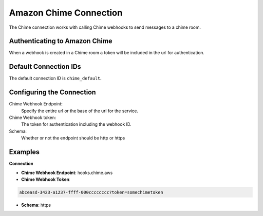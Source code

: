 .. Licensed to the Apache Software Foundation (ASF) under one
    or more contributor license agreements.  See the NOTICE file
    distributed with this work for additional information
    regarding copyright ownership.  The ASF licenses this file
    to you under the Apache License, Version 2.0 (the
    "License"); you may not use this file except in compliance
    with the License.  You may obtain a copy of the License at

 ..   http://www.apache.org/licenses/LICENSE-2.0

 .. Unless required by applicable law or agreed to in writing,
    software distributed under the License is distributed on an
    "AS IS" BASIS, WITHOUT WARRANTIES OR CONDITIONS OF ANY
    KIND, either express or implied.  See the License for the
    specific language governing permissions and limitations
    under the License.

.. _howto/connection:chime:

Amazon Chime Connection
==========================

The Chime connection works with calling Chime webhooks to send messages to a chime room.

Authenticating to Amazon Chime
---------------------------------
When a webhook is created in a Chime room a token will be included in the url for authentication.


Default Connection IDs
----------------------

The default connection ID is ``chime_default``.

Configuring the Connection
--------------------------
Chime Webhook Endpoint:
    Specify the entire url or the base of the url for the service.


Chime Webhook token:
    The token for authentication including the webhook ID.

Schema:
    Whether or not the endpoint should be http or https


Examples
--------

**Connection**

* **Chime Webhook Endpoint**: hooks.chime.aws
* **Chime Webhook Token**:

.. code-block:: text

    abceasd-3423-a1237-ffff-000cccccccc?token=somechimetoken

* **Schema**: https

